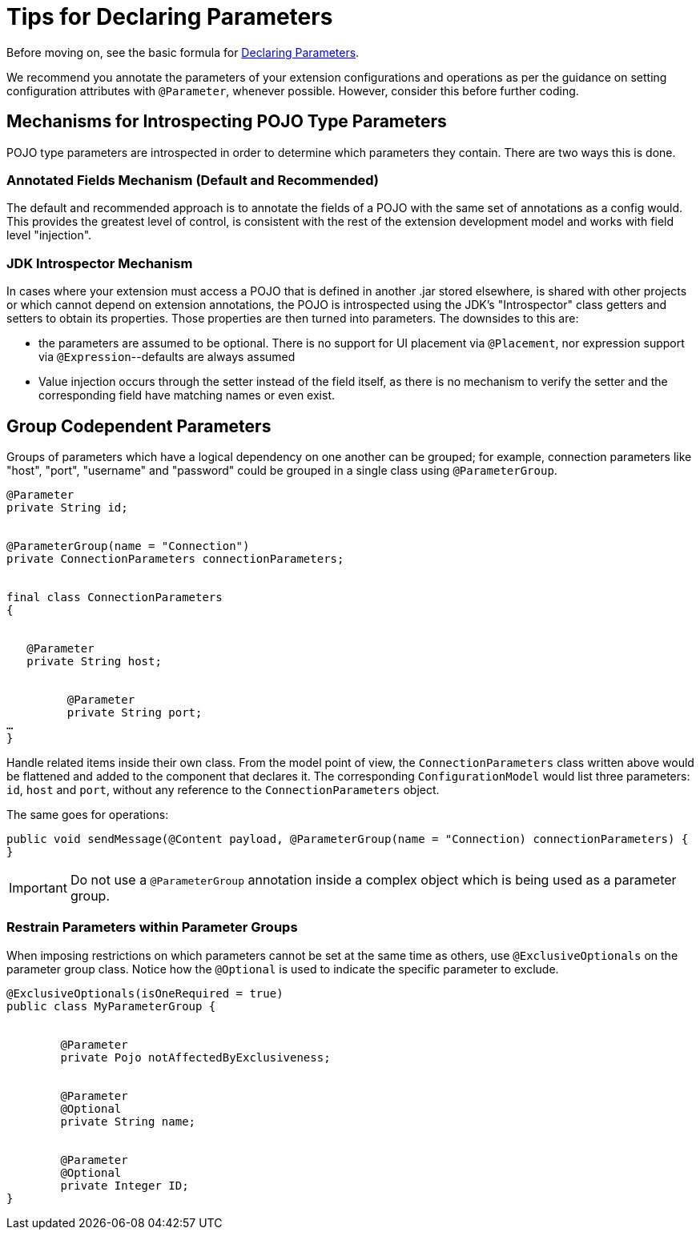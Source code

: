 = Tips for Declaring Parameters


Before moving on, see the basic formula for link:/to-declare-parameters[Declaring Parameters].

We recommend you annotate the parameters of your extension configurations and operations as per the guidance on setting configuration attributes with `@Parameter`, whenever possible. However, consider this before further coding.

== Mechanisms for Introspecting POJO Type Parameters

POJO type parameters are introspected in order to determine which parameters they contain. There are two ways this is done.

=== Annotated Fields Mechanism (Default and Recommended)

The default and recommended approach is to annotate the fields of a POJO with the same set of annotations as a config would. This provides the greatest level of control, is consistent with the rest of the extension development model and works with field level "injection".


=== JDK Introspector Mechanism

In cases where your extension must access a POJO that is defined in another .jar stored elsewhere, is shared with other projects or which cannot depend on extension annotations, the POJO is introspected using the JDK's "Introspector" class getters and setters to obtain its properties. Those properties are then turned into parameters. The downsides to this are:

* the parameters are assumed to be optional. There is no support for UI placement via `@Placement`, nor expression support via `@Expression`--defaults are always assumed
//MG: please explain above sentence--esp. "always assuming defaults" - see spec plz
* Value injection occurs through the setter instead of the field itself, as there is no mechanism to verify the setter and the corresponding field have matching names or even exist.
//MG the setter of the JDK operates on the parameter, not the Extensions API?


== Group Codependent Parameters

Groups of parameters which have a logical dependency on one another can be grouped; for example, connection parameters like "host", "port", "username" and "password" could be grouped in a single class using `@ParameterGroup`.

[source,java,linenums]
----
@Parameter
private String id;


@ParameterGroup(name = "Connection")
private ConnectionParameters connectionParameters;


final class ConnectionParameters
{


   @Parameter
   private String host;


	 @Parameter
	 private String port;
…
}
----

Handle related items inside their own class.
From the model point of view, the `ConnectionParameters` class written above would be flattened and added to the component that declares it. The corresponding `ConfigurationModel` would list three parameters: `id`, `host` and `port`, without any reference to the `ConnectionParameters` object.

The same goes for operations:

[source,java,linenums]
----
public void sendMessage(@Content payload, @ParameterGroup(name = "Connection) connectionParameters) {
}
----

[IMPORTANT]
Do not use a `@ParameterGroup` annotation inside a complex object which is being used as a parameter group.

=== Restrain Parameters within Parameter Groups

When imposing restrictions on which parameters cannot be set at the same time as others, use `@ExclusiveOptionals` on the parameter group class. Notice how the `@Optional` is used to indicate the specific parameter to exclude.
//MG: in spec the example does not have the @ParameterGroup annotation, is this correct?


[source,java,linenums]
----
@ExclusiveOptionals(isOneRequired = true)
public class MyParameterGroup {


	@Parameter
	private Pojo notAffectedByExclusiveness;


	@Parameter
	@Optional
	private String name;


	@Parameter
	@Optional
	private Integer ID;
}
----
